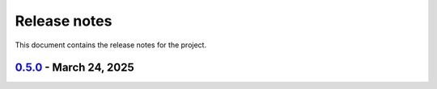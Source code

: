 .. _ref_release_notes:

Release notes
#############

This document contains the release notes for the project.

.. vale off

.. towncrier release notes start

`0.5.0 <https://github.com/ansys/scade-apitools/releases/tag/v0.5.0>`_ - March 24, 2025
=======================================================================================

.. tab-set::


  .. tab-item:: Dependencies

    .. list-table::
        :header-rows: 0
        :widths: auto

        * - build(deps): bump the dependencies group with 2 updates
          - `#102 <https://github.com/ansys/scade-apitools/pull/102>`_, `#103 <https://github.com/ansys/scade-apitools/pull/103>`_


  .. tab-item:: Documentation

    .. list-table::
        :header-rows: 0
        :widths: auto

        * - chore: Upgrade the repository configuration
          - `#97 <https://github.com/ansys/scade-apitools/pull/97>`_


  .. tab-item:: Maintenance

    .. list-table::
        :header-rows: 0
        :widths: auto

        * - ci: Fix release steps
          - `#105 <https://github.com/ansys/scade-apitools/pull/105>`_


  .. tab-item:: Test

    .. list-table::
        :header-rows: 0
        :widths: auto

        * - chore: Enable Python 3.12 and greater
          - `#104 <https://github.com/ansys/scade-apitools/pull/104>`_


.. vale on
